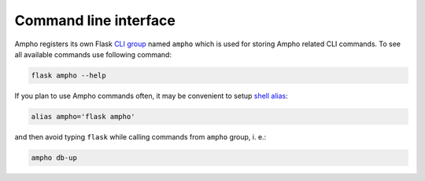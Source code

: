 Command line interface
======================

Ampho registers its own Flask `CLI group`_ named ``ampho`` which is used for storing Ampho related CLI commands.
To see all available commands use following command:

.. sourcecode:: shell

    flask ampho --help

If you plan to use Ampho commands often, it may be convenient to setup `shell alias`_:

.. sourcecode:: shell

    alias ampho='flask ampho'

and then avoid typing ``flask`` while calling commands from ``ampho`` group, i. e.:

.. sourcecode:: shell

    ampho db-up


.. _CLI group: https://flask.palletsprojects.com/en/1.1.x/cli/
.. _shell alias: https://www.gnu.org/software/bash/manual/html_node/Aliases.html
